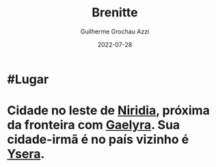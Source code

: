:PROPERTIES:
:ID:       9e13a5d3-9bf1-4677-84cb-540d2144e173
:END:
#+title: Brenitte
#+author: Guilherme Grochau Azzi
#+date: 2022-07-28
#+hugo_lastmod: 2022-07-31
#+hugo_section: Lugares


* #Lugar

* Cidade no leste de [[id:09a29eb0-0eb5-4856-93c4-1c913bfd1f16][Niridia]], próxima da fronteira com [[id:e0cf71c7-786c-4154-8b87-e57ceeb6f7b7][Gaelyra]]. Sua cidade-irmã é no país vizinho é [[id:6756f4ad-ac45-480f-8ba5-0d3cdc3ac869][Ysera]].

